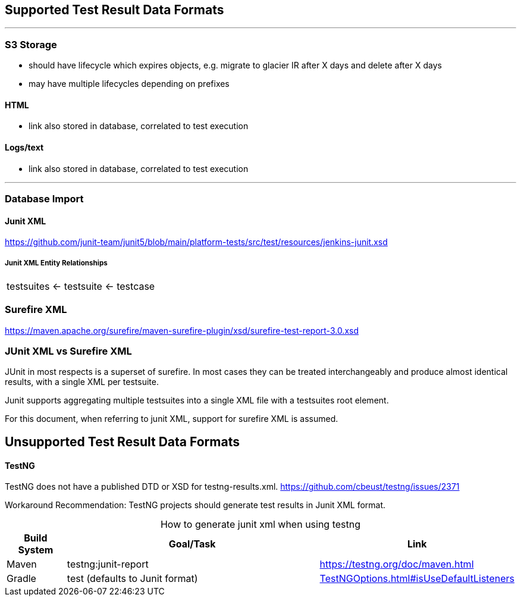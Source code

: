 == Supported Test Result Data Formats

---
=== S3 Storage

* should have lifecycle which expires objects, e.g. migrate to glacier IR after X days and delete after X days

* may have multiple lifecycles depending on prefixes

==== HTML

* link also stored in database, correlated to test execution

==== Logs/text

* link also stored in database, correlated to test execution

---
=== Database Import

==== Junit XML

https://github.com/junit-team/junit5/blob/main/platform-tests/src/test/resources/jenkins-junit.xsd

===== Junit XML Entity Relationships

|===
|testsuites ← testsuite ← testcase
|===

=== Surefire XML

https://maven.apache.org/surefire/maven-surefire-plugin/xsd/surefire-test-report-3.0.xsd

=== JUnit XML vs Surefire XML
JUnit in most respects is a superset of surefire. In most cases they can be treated interchangeably and produce almost identical results, with a single XML per testsuite.

Junit supports aggregating multiple testsuites into a single XML file with a testsuites root element.

For this document, when referring to junit XML, support for surefire XML is assumed.

== Unsupported Test Result Data Formats

==== TestNG

TestNG does not have a published DTD or XSD for testng-results.xml.
https://github.com/cbeust/testng/issues/2371

Workaround Recommendation: TestNG projects should generate test results in Junit XML format.

[caption=" "]
[cols="1,5,1"]
.How to generate junit xml when using testng
|===
|*Build System* |*Goal/Task* |*Link*

|Maven |testng:junit-report |https://testng.org/doc/maven.html

|Gradle


| test
(defaults to Junit format) | https://docs.gradle.org/current/javadoc/org/gradle/api/tasks/testing/testng/TestNGOptions.html#isUseDefaultListeners--[TestNGOptions.html#isUseDefaultListeners] |
|===
